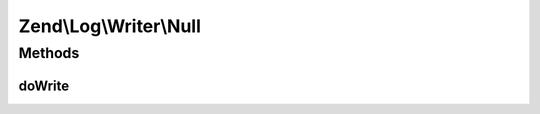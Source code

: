 .. Log/Writer/Null.php generated using docpx on 01/30/13 03:32am


Zend\\Log\\Writer\\Null
=======================

Methods
+++++++

doWrite
-------

.. function:: doWrite()


    Write a message to the log.

    :param array: event data

    :rtype: void 



